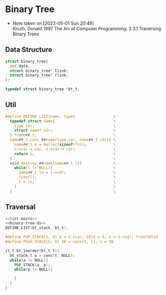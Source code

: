* Binary Tree
- Note taken on [2022-05-01 Sun 20:49] \\
  Knuth, Donald 1997 The Art of Computer Programming: 2.3.1 Traversing Binary Trees
** Data Structure
#+name: binary-tree-ds
#+begin_src c
struct binary_tree{
  int data;
  struct binary_tree* llink;
  struct binary_tree* rlink;
};

typedef struct binary_tree *bt_t;
#+end_src

** Util
#+name: list-macro
#+begin_src c
#define DEFINE_LIST(name, type)                 \
  typedef struct name{                          \
    type car;                                   \
    struct name* cdr;                           \
  } *name##_t;                                  \
  name##_t cons_##name(type car, name##_t cdr){ \
    name##_t n = malloc(sizeof(*n));            \
    n->car = car, n->cdr = cdr;                 \
    return n;                                   \
  }                                             \
  void destroy_##name(name##_t l){              \
    while(l != NULL){                           \
      name##_t ln = l->cdr;                     \
      free(l);                                  \
      l = ln;                                   \
    }                                           \
  }                                             \
 
#+end_src

** Traversal
#+name: binary-tree-inorder
#+begin_src c :noweb strip-export
<<list-macro>>
<<binary-tree-ds>>
DEFINE_LIST(bt_stack, bt_t);

#define POP_STACK(S, X) X = S->car, SOld = S, S = S->cdr; free(SOld)
#define PUSH_STACK(S, X) SN = cons(X, S), S = SN

il_t bt_inorder(bt_t t){
  bt_stack_t a = cons(t, NULL);
  while(a != NULL){
    POP_STACK(a, p);
    while(p != NULL){
      
    }
  }
}
#+end_src


